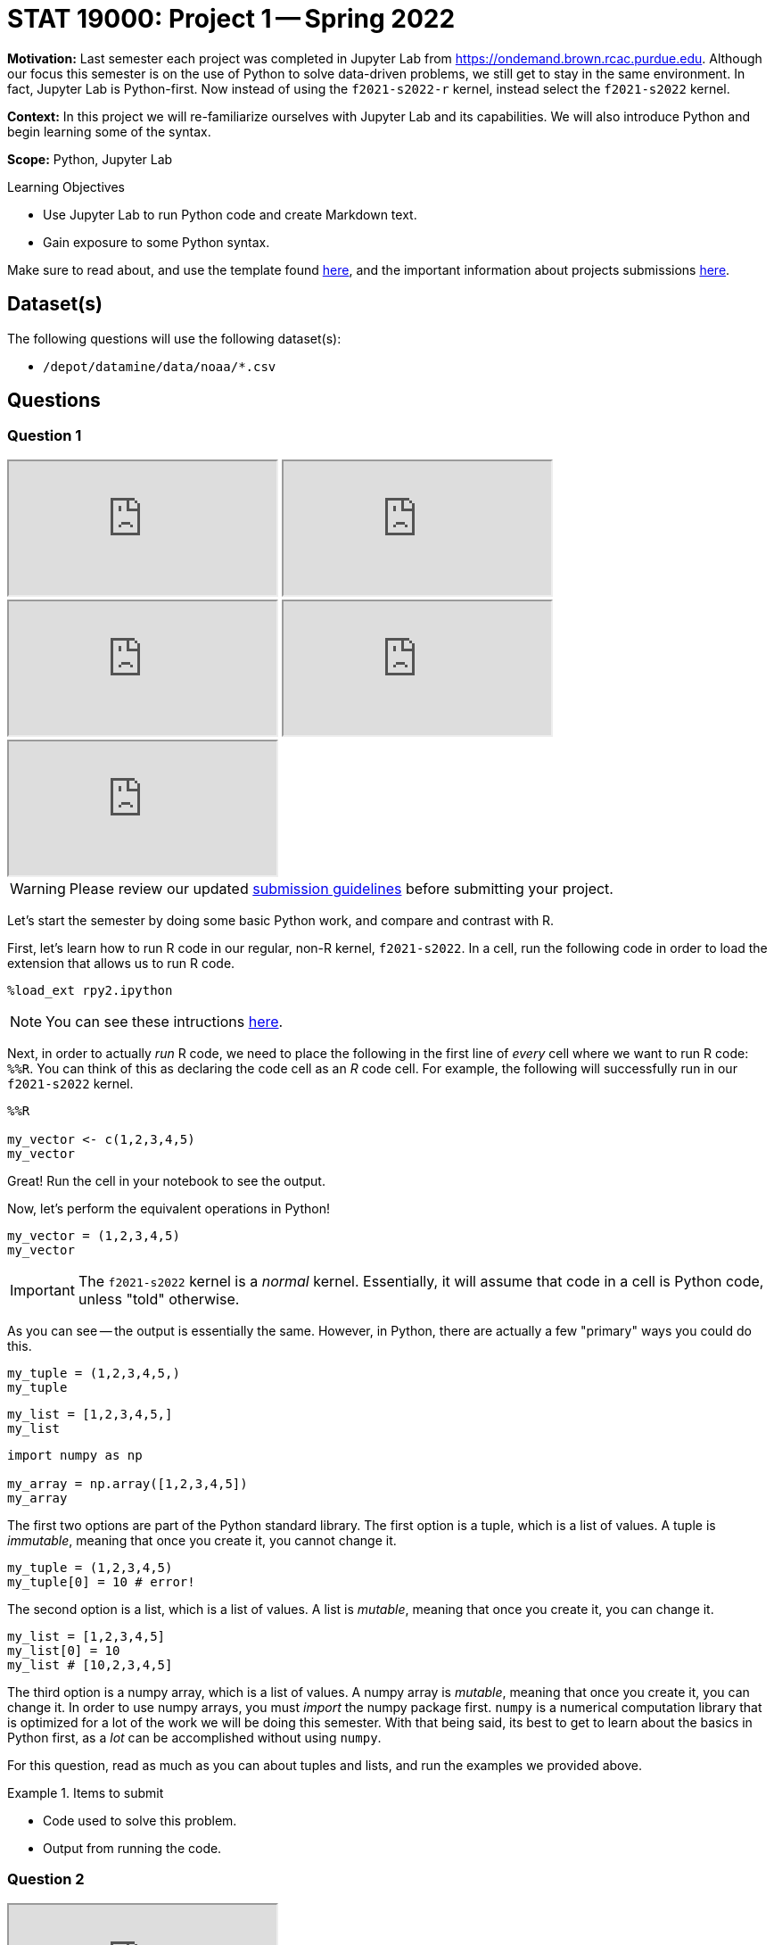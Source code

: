 = STAT 19000: Project 1 -- Spring 2022

**Motivation:** Last semester each project was completed in Jupyter Lab from https://ondemand.brown.rcac.purdue.edu. Although our focus this semester is on the use of Python to solve data-driven problems, we still get to stay in the same environment. In fact, Jupyter Lab is Python-first. Now instead of using the `f2021-s2022-r` kernel, instead select the `f2021-s2022` kernel.    

**Context:** In this project we will re-familiarize ourselves with Jupyter Lab and its capabilities. We will also introduce Python and begin learning some of the syntax.

**Scope:** Python, Jupyter Lab 

.Learning Objectives
****
- Use Jupyter Lab to run Python code and create Markdown text.
- Gain exposure to some Python syntax.
****

Make sure to read about, and use the template found xref:templates.adoc[here], and the important information about projects submissions xref:submissions.adoc[here].

== Dataset(s)

The following questions will use the following dataset(s):

- `/depot/datamine/data/noaa/*.csv`

== Questions

=== Question 1

++++
<iframe class="video" src="https://cdnapisec.kaltura.com/html5/html5lib/v2.79.1/mwEmbedFrame.php/p/983291/uiconf_id/29134031/entry_id/1_58zu0sgf?wid=_983291"></iframe>
++++

++++
<iframe class="video" src="https://cdnapisec.kaltura.com/html5/html5lib/v2.79.1/mwEmbedFrame.php/p/983291/uiconf_id/29134031/entry_id/1_he4ilmed?wid=_983291"></iframe>
++++

++++
<iframe class="video" src="https://cdnapisec.kaltura.com/html5/html5lib/v2.79.1/mwEmbedFrame.php/p/983291/uiconf_id/29134031/entry_id/1_r58jqr10?wid=_983291"></iframe>
++++

++++
<iframe class="video" src="https://cdnapisec.kaltura.com/html5/html5lib/v2.79.1/mwEmbedFrame.php/p/983291/uiconf_id/29134031/entry_id/1_3nhosr7q?wid=_983291"></iframe>
++++

++++
<iframe class="video" src="https://cdnapisec.kaltura.com/html5/html5lib/v2.79.1/mwEmbedFrame.php/p/983291/uiconf_id/29134031/entry_id/1_w4aqc67y?wid=_983291"></iframe>
++++

[WARNING]
====
Please review our updated xref:book:projects:submissions.adoc[submission guidelines] before submitting your project.
====

Let's start the semester by doing some basic Python work, and compare and contrast with R.

First, let's learn how to run R code in our regular, non-R kernel, `f2021-s2022`. In a cell, run the following code in order to load the extension that allows us to run R code.

[source,ipython]
----
%load_ext rpy2.ipython
----

[NOTE]
====
You can see these intructions xref:book:projects:templates.adoc[here].
====

Next, in order to actually _run_ R code, we need to place the following in the first line of _every_ cell where we want to run R code: `%%R`. You can think of this as declaring the code cell as an _R_ code cell. For example, the following will successfully run in our `f2021-s2022` kernel.

[source,ipython]
----
%%R

my_vector <- c(1,2,3,4,5)
my_vector
----

Great! Run the cell in your notebook to see the output.

Now, let's perform the equivalent operations in Python!

[source,python]
----
my_vector = (1,2,3,4,5)
my_vector
----

[IMPORTANT]
====
The `f2021-s2022` kernel is a _normal_ kernel. Essentially, it will assume that code in a cell is Python code, unless "told" otherwise.
====

As you can see -- the output is essentially the same. However, in Python, there are actually a few "primary" ways you could do this.

[source,python]
----
my_tuple = (1,2,3,4,5,)
my_tuple
----

[source,python]
----
my_list = [1,2,3,4,5,]
my_list
----

[source,python]
----
import numpy as np

my_array = np.array([1,2,3,4,5])
my_array
----

The first two options are part of the Python standard library. The first option is a tuple, which is a list of values. A tuple is _immutable_, meaning that once you create it, you cannot change it. 

[source,python]
----
my_tuple = (1,2,3,4,5)
my_tuple[0] = 10 # error!
----

The second option is a list, which is a list of values. A list is _mutable_, meaning that once you create it, you can change it. 

[source,python]
----
my_list = [1,2,3,4,5]
my_list[0] = 10
my_list # [10,2,3,4,5]
----

The third option is a numpy array, which is a list of values. A numpy array is _mutable_, meaning that once you create it, you can change it. In order to use numpy arrays, you must _import_ the numpy package first. `numpy` is a numerical computation library that is optimized for a lot of the work we will be doing this semester. With that being said, its best to get to learn about the basics in Python first, as a _lot_ can be accomplished without using `numpy`. 

For this question, read as much as you can about tuples and lists, and run the examples we provided above.

.Items to submit
====
- Code used to solve this problem.
- Output from running the code.
====

=== Question 2

++++
<iframe class="video" src="https://cdnapisec.kaltura.com/html5/html5lib/v2.79.1/mwEmbedFrame.php/p/983291/uiconf_id/29134031/entry_id/1_i1yjgcge?wid=_983291"></iframe>
++++

In general, tuples are used when you have a set of known values that you want to store and access efficiently. Lists are used when you want to do the same, but you have the need to manipulate the data within. Most often, lists will be your go-to.

In Python, lists are an _object_. Objects have _methods_. Methods are most simply defined as functions that are associated with and operate on the data (usually) within the object itself.

https://docs.python.org/3/tutorial/datastructures.html#more-on-lists[Here] you can find a list of the list methods. For example, the _append_ method adds an item to the end of a list. 

Methods are _called_ using dot notation. The following is an example of using the _append_ method and dot notation to add the number 99 to the end of our list, `my_list`.

[source,python]
----
my_list = [1,2,3,4,5]
my_list.append(99)
my_list # [1,2,3,4,5,99]
----

Create a list called `my_list` with the values 1,2,3,4,5. Then, use the list methods to change `my_list` to contain the following values, in order: 7,5,4,3,2,1,6. Do _not_ manually set values using indexing -- _just_ use the list methods. 

.Items to submit
====
- Code used to solve this problem.
- Output from running the code.
====

.Solution
====
[source, python]
----
my_list = [1,2,3,4,5]
my_list.append(7)
my_list.reverse()
my_list.append(6)
my_list
----

----
[7, 5, 4, 3, 2, 1, 6]
----
====

=== Question 3

++++
<iframe class="video" src="https://cdnapisec.kaltura.com/html5/html5lib/v2.79.1/mwEmbedFrame.php/p/983291/uiconf_id/29134031/entry_id/1_dh5k9h63?wid=_983291"></iframe>
++++

Great! You may have noticed (or already know) that to get the first value in a list (or tuple) we would do `my_list[0]`. Recall that in R, we would do `my_list[1]`. This is because Python has 0-based indexing instead of 1-based indexing. While at first this may be confusing, many people find it much easier to use 0-based indexing than 1 based indexing.

Use indexing to print the values 7,4,2,6 from the modified `my_list` in the previous question.

Use indexing to print the values in reverse order _without_ using the `reverse` method.

Use indexing to print the second through 4th values in `my_list` (5,4,3).

[TIP]
====
The "jump" feature of Python indexing will be useful here!
====

**Relevant topics:** xref:book:python:lists.adoc#indexing[indexing]

.Items to submit
====
- Code used to solve this problem.
- Output from running the code.
====

.Solution
====
[source, python]
----
my_list[::2]
my_list[::-1]
my_list[1:4]
----

----
[7, 4, 2, 6]
[6, 1, 2, 3, 4, 5, 7]
[5, 4, 3]
----
====

=== Question 4

++++
<iframe class="video" src="https://cdnapisec.kaltura.com/html5/html5lib/v2.79.1/mwEmbedFrame.php/p/983291/uiconf_id/29134031/entry_id/1_ziq0kz1k?wid=_983291"></iframe>
++++

Great! If you have 1 takeaway from the previous 3 questions it should be that when you see `[]` think _lists_. When you see `()` think _tuples_ (or generators, but ignore this for now).

Its not a Data Mine project without _data_. After we get through some basics of Python, we will be primarily working with data using the `pandas` and `numpy` libraries.With that being said, there is no reason not to do some work manually in the meantime! 

[NOTE]
====
Python does not have the data frame concept in its standard library like R does. This will most likely make things that would be simple to do in R much more complicated in Python. The `pandas` library introduces the data frame, so be patient and don't be too frustrated when we (at first) forgo the `pandas` library 
====

Okay! Let's get started with our noaa weather data. The following is a very small sample of the `/depot/datamine/data/noaa/2020.csv` dataset.

.sample
----
AE000041196,20200101,TMIN,168,,,S,
AE000041196,20200101,PRCP,0,D,,S,
AE000041196,20200101,TAVG,211,H,,S,
AEM00041194,20200101,PRCP,0,,,S,
AEM00041194,20200101,TAVG,217,H,,S,
AEM00041217,20200101,TAVG,205,H,,S,
AEM00041218,20200101,TMIN,148,,,S,
AEM00041218,20200101,TAVG,199,H,,S,
AFM00040938,20200101,PRCP,23,,,S,
AFM00040938,20200101,TAVG,54,H,,S,
----

You can read https://www1.ncdc.noaa.gov/pub/data/ghcn/daily/readme.txt[here] about what the data means.

. 11 character station ID
. 8 character date in YYYYMMDD format
. 4 character element code (you can see the element codes https://www1.ncdc.noaa.gov/pub/data/ghcn/daily/readme.txt[here] in section III)
. value of the data (varies based on the element code)
. 1 character M-flag (10 possible values, see section III https://www1.ncdc.noaa.gov/pub/data/ghcn/daily/readme.txt[here])
. 1 character Q-flag (14 possible values, see section III https://www1.ncdc.noaa.gov/pub/data/ghcn/daily/readme.txt[here])
. 1 character S-flag (30 possible values, see section III https://www1.ncdc.noaa.gov/pub/data/ghcn/daily/readme.txt[here])
. 4 character observation time (HHMM) (0700 = 7:00 AM) -- may be blank

Since we aren't using the `pandas` library, we need to use _something_ in order to bring the data into Python. In this case, we will use the `csv` library -- a library used for reading and writing dsv (data separated value) data. 

[NOTE]
====
The official documentation for this library is https://docs.python.org/3/library/csv.html[here].
====

If you read the first example in the `csv.reader` section https://docs.python.org/3/library/csv.html#csv.reader[here], you will find the following quick and succinct example.

[source,python]
----
import csv <1>

with open('eggs.csv', newline='') as csvfile: <2>
    spamreader = csv.reader(csvfile, delimiter=' ', quotechar='|') <3>
    for row in spamreader: <4>
        print(', '.join(row)) <5>
----

.Output
----
Spam, Spam, Spam, Spam, Spam, Baked Beans
Spam, Lovely Spam, Wonderful Spam
----

You do _not_ need to understand everything that is happening in this example (yet). With that being said, the following is an explanation for each part.

<1> We are importing the `csv` library. If we didn't have this line, the program would crash when we try and call `csv.reader(...)` in the fourth line.
<2> We are opening the `eggs.csv` file. This is the file we will be reading. Here, `eggs.csv` is assumed to be in the same directory where we are running the code. It could just as easily be in a folder called "my_data" in the data depot, in which case we would replace `eggs.csv` with the absolute path to our file of interest: `/depot/datamine/data/my_data/eggs.csv`. In addition, we call our opened file `csvfile`.
<3> Here, we create a `csv.reader` object called `spamreader`. This object is a generator that will yield one row at a time. We can loop through this "generator" to get a single row of data at a time.
<4> Here, we are looping through each row of data from the `spamreader` object. For each loop, we save the data into a variable called `row`. Specifically, `row` is a list, where the first value is the first space-separated value in the row, the second is the second space separated value in the row, etc. We then use a _string_ method called join on the ", " string, which takes each value in the row and puts a ", " between them. This results in "Spam, Spam, Spam, ..., Baked Beans" that we see in the output.

[NOTE]
====
This code could have been written like this:

[source,python]
----
import csv

csvfile = open('eggs.csv', newline='')
spamreader = csv.reader(csvfile, delimiter=' ', quotechar='|')
for row in spamreader:
    print(', '.join(row))

csvfile.close()
----

But we have to _close_ the file -- otherwise, it could cause issues down the road. The _with_ statement, among other things, handles this automatically for you.
====

One important part of learning a new language is jumping right in and trying things out! Modify the provided code to read in the `2020.csv` file and print the 4th column only.

[CAUTION]
====
We do not want you to print out _every_ row of data -- that would be a lot and cause your notebook to crash! Instead, in the line following the `print` statement write `break`. We will learn about this later, but the `break` statement will stop the loop as soon as it is run. This will cause the program to just print the first line of data.

In general, we _never_ want more than 10 or so lines -- maybe 100 at the maximum. When in doubt, just print 10 lines.
====

.Items to submit
====
- Code used to solve this problem.
- Output from running the code.
====

.Solution
====
[source, python]
----
import csv

with open('/depot/datamine/data/noaa/2020.csv') as csvfile:
    reader = csv.reader(csvfile, delimiter=',')
    for row in reader:
        print(row[3])
        break
----

----
168
----
====

=== Question 5

++++
<iframe class="video" src="https://cdnapisec.kaltura.com/html5/html5lib/v2.79.1/mwEmbedFrame.php/p/983291/uiconf_id/29134031/entry_id/1_zz95winx?wid=_983291"></iframe>
++++

Below we've provided you with code that we would like you to fill in. Print the first 10 rows of the data.

[source,python]
----
import csv

with open('/depot/datamine/data/noaa/2020.csv') as my_file:
    reader = csv.reader(my_file)

    # TODO: create variable to store how many rows we've printed so far
    
    for row in reader:
        print(row)

        # TODO: increment the variable storing our count, since we've printed a row
        
        # TODO: if we've printed 10 rows, run the break statement
        break
----

[TIP]
====
You will need to indent the `break` statement to run it "within" the if statement you will create. Yes, we haven't taught if statements yet, but you can do this!
====

[TIP]
====
If you want to try and solve this another way, Google "enumerate Python" and see if you can figure out how to do this _without_ using the counting variable you create.
====

.Items to submit
====
- Code used to solve this problem.
- Output from running the code.
====

.Solution
====
[source, python]
----
import csv

with open('/depot/datamine/data/noaa/2020.csv') as my_file:
    reader = csv.reader(my_file)
    
    for ct, row in enumerate(reader):
        print(row)
        
        if ct == 9:
            break
----

----
['AE000041196', '20200101', 'TMIN', '168', '', '', 'S', '']
['AE000041196', '20200101', 'PRCP', '0', 'D', '', 'S', '']
['AE000041196', '20200101', 'TAVG', '211', 'H', '', 'S', '']
['AEM00041194', '20200101', 'PRCP', '0', '', '', 'S', '']
['AEM00041194', '20200101', 'TAVG', '217', 'H', '', 'S', '']
['AEM00041217', '20200101', 'TAVG', '205', 'H', '', 'S', '']
['AEM00041218', '20200101', 'TMIN', '148', '', '', 'S', '']
['AEM00041218', '20200101', 'TAVG', '199', 'H', '', 'S', '']
['AFM00040938', '20200101', 'PRCP', '23', '', '', 'S', '']
['AFM00040938', '20200101', 'TAVG', '54', 'H', '', 'S', '']
----
====

[WARNING]
====
_Please_ make sure to double check that your submission is complete, and contains all of your code and output before submitting. If you are on a spotty internet connection, it is recommended to download your submission after submitting it to make sure what you _think_ you submitted, was what you _actually_ submitted.

In addition, please review our xref:book:projects:submissions.adoc[submission guidelines] before submitting your project.
====
